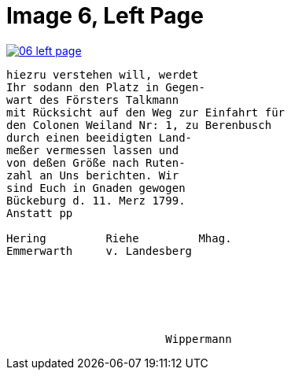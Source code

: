 = Image 6, Left Page

image::06-left-page.png[link=self]

[verse]
____
hiezru verstehen will, werdet
Ihr sodann den Platz in Gegen-
wart des Försters Talkmann
mit Rücksicht auf den Weg zur Einfahrt für
den Colonen Weiland Nr: 1, zu Berenbusch
durch einen beeidigten Land-
meßer vermessen lassen und
von deßen Größe nach Ruten-
zahl an Uns berichten. Wir
sind Euch in Gnaden gewogen
Bückeburg d. 11. Merz 1799.
Anstatt pp

Hering         Riehe         Mhag.
Emmerwarth     v. Landesberg






                        Wippermann
____

